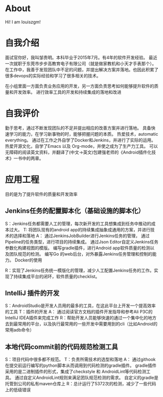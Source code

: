#+hugo_base_dir: ../
#+hugo_section: ./
#+hugo_weight: 2001
#+hugo_auto_set_lastmod: t
#+hugo_draft: false
#+author:
#+hugo_custom_front_matter: :author "louiszgm"
* About
:PROPERTIES:
:EXPORT_HUGO_MENU: :menu "main"
:EXPORT_FILE_NAME: about
:END:
Hi! I am louiszgm!
* 自我介绍
面试官你好，我叫邹贵明。本科毕业于2015年7月。有4年的软件开发经验。
最近一次就职于东莞市步步高教育电子有限公司（就是做家教机和小天才手表那个）。
在工作中，我善于发现团队中不足的问题，并提出解决方案并落地。也因此积累了很多devops的实际经验和学习了很多相关的技术。

在小组里面一方面负责业务应用的开发，另一方面负责思考如何能够提升软件的质量和开发效率。
进行效率工具的开发和持续集成的落地和改进
* 自我评价
勤于思考，通过不断发现团队的不足并提出相应的改善方案并进行落地。
具备快速学习的能力，在学习新事物的时，能够把握问题的本质。
热爱技术，automatic everything。
通过在工作之外自学了Docker和Jenkins，并进行了实际的运用。
热爱开源文化，自学了Emacs 以及 Org-mode，并使之成为了生产力工具。
可以无障碍的阅读英文资料，并翻译了(中文->英文)包建强老师的《Android插件化技术》一书中的两章。
* 应用工程
目的是为了提升软件的质量和开发效率
** Jenkins任务的配置脚本化（基础设施的脚本化）
S：Jenkins任务都需要人工的管理，每次新开发的工具想集成到任务中推动的成本过大。
T: 将团队现有的android app的持续集成抽象成通用的方案，并进行技术的选择和落地
A：
通过JenkinsJobBuilder进行Jenkins任务的管理，
通过Pipeline的任务类型，进行项目的持续集成。
通过Json Editor自定义Jenkins任务参数化构建视图的模版。
编写gradle插件，进行Android app软件质量的检测以及团队规范的检测。
编写Go 的web后台，对外暴露Jenkins任务管理和控制的能力。
Docker的使用

R：实现了Jenkins任务统一模版化的管理，减少人工配置Jenkins任务的工作。实现了持续集成平台的闭环，软件质量的checklist。

** IntelliJ 插件的开发
S：AndroidStudio是开发人员用的最多的工具，在这此平台上开发一个提高效率的工具
T：插件的开发
A：
通过阅读官方文档的插件开发指导和参考Ali P3C的IntelliJ IDEA插件来完成工作
R：帮助开发人员能够快速的通过一个集中化的地方去到最常用的平台，以及执行最常用的一些开发中需要用到的cli（比如Android的常用adb命令）
** 本地代码commit前的代码规范检测工具
S：项目代码中很多都不规范。
T：负责所需技术的选型和落地
A：
通过githook在提交前运行编写的python脚本从而调用到代码检测的gradle插件。
gradle插件采用的是二进制插件的形式，集成了checkstyle 和 AndroidLint等代码检测工具。
通过自定义AndroidLint规则来满足团队规范检测的需求。
自定义的gradle是托管到公司的私有maven仓库上
R：总计运行了5372次的检测，减少了一些代码上的低级错误
